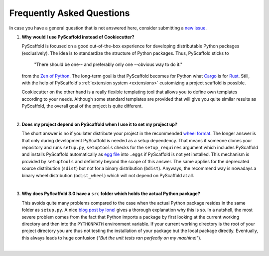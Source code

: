 .. _faq:

==========================
Frequently Asked Questions
==========================

In case you have a general question that is not answered here, consider submitting a `new issue`_.

1. **Why would I use PyScaffold instead of Cookiecutter?**

   PyScaffold is focused on a good out-of-the-box experience for developing distributable Python packages (exclusively).
   The idea is to standardize the structure of Python packages. Thus, PyScaffold sticks to

       "There should be one-- and preferably only one --obvious way to do it."

   from the `Zen of Python`_. The long-term goal is that PyScaffold becomes for Python what `Cargo`_ is for `Rust`_.
   Still, with the help of PyScaffold's :ref:`extension system <extensions>` customizing a project scaffold is possible.

   Cookiecutter on the other hand is a really flexible templating tool that allows you to define own templates according
   to your needs. Although some standard templates are provided that will give you quite similar results as PyScaffold,
   the overall goal of the project is quite different.

|

2. **Does my project depend on PyScaffold when I use it to set my project up?**

   The short answer is no if you later distribute your project in the recommended `wheel format`_. The longer answer is
   that only during development PyScaffold is needed as a setup dependency. That means if someone clones your repository
   and runs ``setup.py``, ``setuptools`` checks for the ``setup_requires`` argument which includes PyScaffold and installs
   PyScaffold automatically as `egg file`_ into ``.eggs`` if PyScaffold is not yet installed. This mechanism is provided
   by ``setuptools`` and definitely beyond the scope of this answer. The same applies for the deprecated source
   distribution (``sdist``) but not for a binary distribution (``bdist``). Anyways, the recommend way is nowadays a binary
   wheel distribution (``bdist_wheel``) which will not depend on PyScaffold at all.

|

3. **Why does PyScaffold 3.0 have a** ``src`` **folder which holds the actual Python package?**

   This avoids quite many problems compared to the case when the actual Python package resides in the same folder as
   ``setup.py``. A nice `blog post by Ionel`_ gives a thorough explanation why this is so. In a nutshell, the most severe
   problem comes from the fact that Python imports a package by first looking at the current working directory and then
   into the ``PYTHONPATH`` environment variable. If your current working directory is the root of your project directory
   you are thus not testing the installation of your package but the local package directly. Eventually, this always
   leads to huge confusion (*"But the unit tests ran perfectly on my machine!"*).

|

.. _blog post by Ionel: https://blog.ionelmc.ro/2014/05/25/python-packaging/#the-structure
.. _new issue: https://github.com/blue-yonder/pyscaffold/issues/new
.. _egg file: http://setuptools.readthedocs.io/en/latest/formats.html#eggs-and-their-formats
.. _wheel format: https://pythonwheels.com/
.. _Cargo: https://crates.io/
.. _Rust: https://www.rust-lang.org/
.. _Zen of Python: https://www.python.org/dev/peps/pep-0020/

